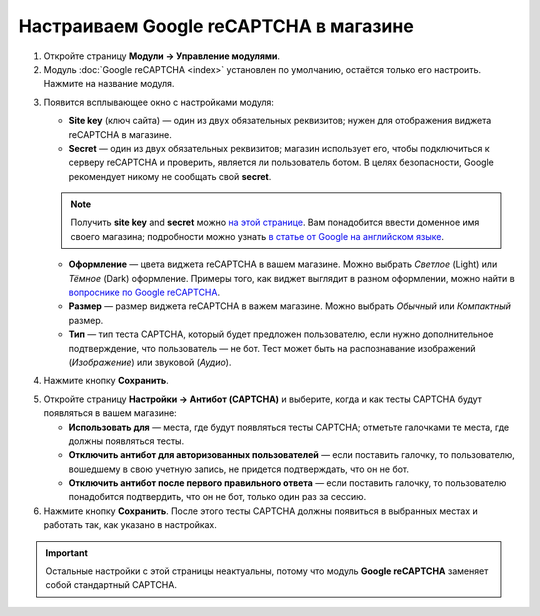 ***************************************
Настраиваем Google reCAPTCHA в магазине
***************************************

1. Откройте страницу **Модули → Управление модулями**.

2. Модуль :doc:`Google reCAPTCHA <index>` установлен по умолчанию, остаётся только его настроить. Нажмите на название модуля.

.. image:: img/google_recaptcha_addon.png
    :align: center
    :alt: Модуль Google reCAPTCHA в CS-Cart и Multi-Vendor.

3. Появится всплывающее окно с настройками модуля:

   * **Site key** (ключ сайта) — один из двух обязательных реквизитов; нужен для отображения виджета reCAPTCHA в магазине.

   * **Secret** — один из двух обязательных реквизитов; магазин использует его, чтобы подключиться к серверу reCAPTCHA и проверить, является ли пользователь ботом. В целях безопасности, Google рекомендует никому не сообщать свой **secret**.

   .. note::

       Получить **site key** and **secret** можно `на этой странице <https://www.google.com/recaptcha/admin>`_. Вам понадобится ввести доменное имя своего магазина; подробности можно узнать `в статье от Google на английском языке <https://developers.google.com/recaptcha/docs/domain_validation>`_.

   * **Оформление** — цвета виджета reCAPTCHA в вашем магазине. Можно выбрать *Светлое* (Light) или *Тёмное* (Dark) оформление. Примеры того, как виджет выглядит в разном оформлении, можно найти в `вопроснике по Google reCAPTCHA <https://developers.google.com/recaptcha/docs/faq#can-i-customize-the-recaptcha-widget>`_.

   * **Размер** — размер виджета reCAPTCHA в важем магазине. Можно выбрать *Обычный* или *Компактный* размер.

   * **Тип** — тип теста CAPTCHA, который будет предложен пользователю, если нужно дополнительное подтверждение, что пользователь — не бот. Тест может быть на распознавание изображений (*Изображение*) или звуковой (*Аудио*).

4. Нажмите кнопку **Сохранить**.

.. image:: img/google_recaptcha_settings.png
    :align: center
    :alt: Настройки модуля Google reCAPTCHA.

5. Откройте страницу **Настройки → Антибот (CAPTCHA)** и выберите, когда и как тесты CAPTCHA будут появляться в вашем магазине:

   * **Использовать для** — места, где будут появляться тесты CAPTCHA; отметьте галочками те места, где должны появляться тесты.

   * **Отключить антибот для авторизованных пользователей** — если поставить галочку, то пользователю, вошедшему в свою учетную запись, не придется подтверждать, что он не бот. 

   * **Отключить антибот после первого правильного ответа** — если поставить галочку, то пользователю понадобится подтвердить, что он не бот, только один раз за сессию.

6. Нажмите кнопку **Сохранить**. После этого тесты CAPTCHA должны появиться в выбранных местах и работать так, как указано в настройках.

.. important::

    Остальные настройки с этой страницы неактуальны, потому что модуль **Google reCAPTCHA** заменяет собой стандартный CAPTCHA.

.. image:: img/image_verification.png
    :align: center
    :alt: Настройки, которые определяют, где будет появляться CAPTCHA.
